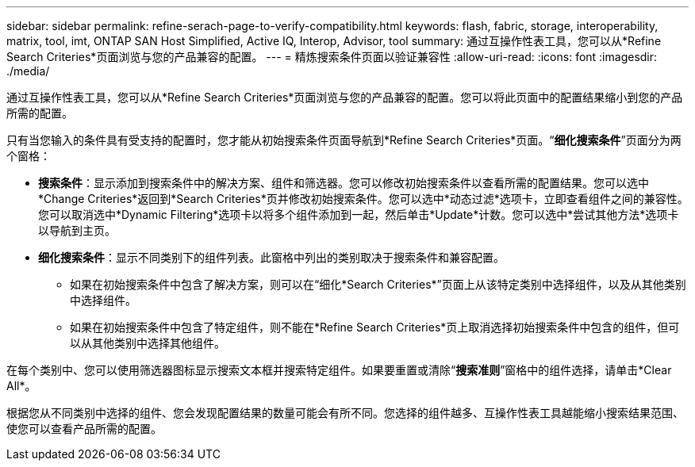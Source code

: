 ---
sidebar: sidebar 
permalink: refine-serach-page-to-verify-compatibility.html 
keywords: flash, fabric, storage, interoperability, matrix, tool, imt, ONTAP SAN Host Simplified, Active IQ, Interop, Advisor, tool 
summary: 通过互操作性表工具，您可以从*Refine Search Criteries*页面浏览与您的产品兼容的配置。 
---
= 精炼搜索条件页面以验证兼容性
:allow-uri-read: 
:icons: font
:imagesdir: ./media/


[role="lead"]
通过互操作性表工具，您可以从*Refine Search Criteries*页面浏览与您的产品兼容的配置。您可以将此页面中的配置结果缩小到您的产品所需的配置。

只有当您输入的条件具有受支持的配置时，您才能从初始搜索条件页面导航到*Refine Search Criteries*页面。“*细化搜索条件*”页面分为两个窗格：

* *搜索条件*：显示添加到搜索条件中的解决方案、组件和筛选器。您可以修改初始搜索条件以查看所需的配置结果。您可以选中*Change Criteries*返回到*Search Criteries*页并修改初始搜索条件。您可以选中*动态过滤*选项卡，立即查看组件之间的兼容性。您可以取消选中*Dynamic Filtering*选项卡以将多个组件添加到一起，然后单击*Update*计数。您可以选中*尝试其他方法*选项卡以导航到主页。
* *细化搜索条件*：显示不同类别下的组件列表。此窗格中列出的类别取决于搜索条件和兼容配置。
+
** 如果在初始搜索条件中包含了解决方案，则可以在“细化*Search Criteries*”页面上从该特定类别中选择组件，以及从其他类别中选择组件。
** 如果在初始搜索条件中包含了特定组件，则不能在*Refine Search Criteries*页上取消选择初始搜索条件中包含的组件，但可以从其他类别中选择其他组件。




在每个类别中、您可以使用筛选器图标显示搜索文本框并搜索特定组件。如果要重置或清除“*搜索准则*”窗格中的组件选择，请单击*Clear All*。

根据您从不同类别中选择的组件、您会发现配置结果的数量可能会有所不同。您选择的组件越多、互操作性表工具越能缩小搜索结果范围、使您可以查看产品所需的配置。
